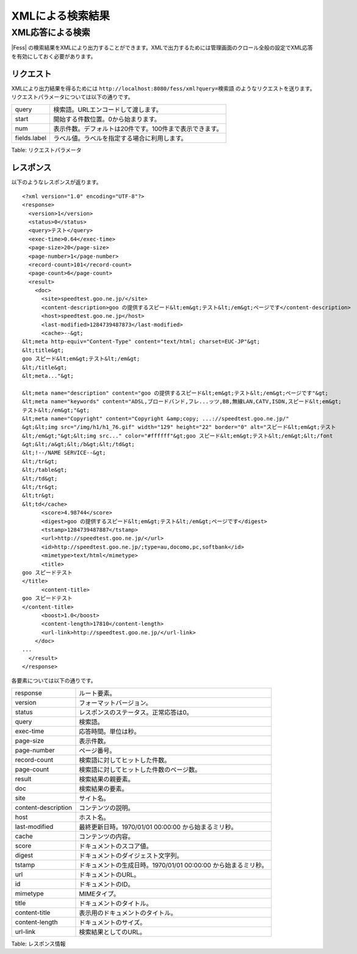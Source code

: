 =================
XMLによる検索結果
=================

XML応答による検索
=================

|Fess| の検索結果をXMLにより出力することができます。XMLで出力するためには管理画面のクロール全般の設定でXML応答を有効にしておく必要があります。

リクエスト
----------

XMLにより出力結果を得るためには
``http://localhost:8080/fess/xml?query=検索語``
のようなリクエストを送ります。リクエストパラメータについては以下の通りです。

+----------------+-----------------------------------------------------------+
| query          | 検索語。URLエンコードして渡します。                       |
+----------------+-----------------------------------------------------------+
| start          | 開始する件数位置。0から始まります。                       |
+----------------+-----------------------------------------------------------+
| num            | 表示件数。デフォルトは20件です。100件まで表示できます。   |
+----------------+-----------------------------------------------------------+
| fields.label   | ラベル値。ラベルを指定する場合に利用します。              |
+----------------+-----------------------------------------------------------+

Table: リクエストパラメータ


レスポンス
----------

以下のようなレスポンスが返ります。

::

    <?xml version="1.0" encoding="UTF-8"?>
    <response>
      <version>1</version>
      <status>0</status>
      <query>テスト</query>
      <exec-time>0.64</exec-time>
      <page-size>20</page-size>
      <page-number>1</page-number>
      <record-count>101</record-count>
      <page-count>6</page-count>
      <result>
        <doc>
          <site>speedtest.goo.ne.jp/</site>
          <content-description>goo の提供するスピード&lt;em&gt;テスト&lt;/em&gt;ページです</content-description>
          <host>speedtest.goo.ne.jp</host>
          <last-modified>1284739487873</last-modified>
          <cache>--&gt;
    &lt;meta http-equiv="Content-Type" content="text/html; charset=EUC-JP"&gt;
    &lt;title&gt;
    goo スピード&lt;em&gt;テスト&lt;/em&gt;
    &lt;/title&gt;
    &lt;meta..."&gt;

    &lt;meta name="description" content="goo の提供するスピード&lt;em&gt;テスト&lt;/em&gt;ページです"&gt;
    &lt;meta name="keywords" content="ADSL,ブロードバンド,フレ...ッツ,BB,無線LAN,CATV,ISDN,スピード&lt;em&gt;
    テスト&lt;/em&gt;"&gt;
    &lt;meta name="Copyright" content="Copyright &amp;copy; ...://speedtest.goo.ne.jp/"
    &gt;&lt;img src="/img/h1/h1_76.gif" width="129" height="22" border="0" alt="スピード&lt;em&gt;テスト
    &lt;/em&gt;"&gt;&lt;img src..." color="#ffffff"&gt;goo スピード&lt;em&gt;テスト&lt;/em&gt;&lt;/font
    &gt;&lt;/a&gt;&lt;/b&gt;&lt;/td&gt;
    &lt;!--/NAME SERVICE--&gt;
    &lt;/tr&gt;
    &lt;/table&gt;
    &lt;/td&gt;
    &lt;/tr&gt;
    &lt;tr&gt;
    &lt;td</cache>
          <score>4.98744</score>
          <digest>goo の提供するスピード&lt;em&gt;テスト&lt;/em&gt;ページです</digest>
          <tstamp>1284739487887</tstamp>
          <url>http://speedtest.goo.ne.jp/</url>
          <id>http://speedtest.goo.ne.jp/;type=au,docomo,pc,softbank</id>
          <mimetype>text/html</mimetype>
          <title>
    goo スピードテスト
    </title>
          <content-title>
    goo スピードテスト
    </content-title>
          <boost>1.0</boost>
          <content-length>17810</content-length>
          <url-link>http://speedtest.goo.ne.jp/</url-link>
        </doc>
    ...
      </result>
    </response>

各要素については以下の通りです。

+-----------------------+------------------------------------------------------------------+
| response              | ルート要素。                                                     |
+-----------------------+------------------------------------------------------------------+
| version               | フォーマットバージョン。                                         |
+-----------------------+------------------------------------------------------------------+
| status                | レスポンスのステータス。正常応答は0。                            |
+-----------------------+------------------------------------------------------------------+
| query                 | 検索語。                                                         |
+-----------------------+------------------------------------------------------------------+
| exec-time             | 応答時間。単位は秒。                                             |
+-----------------------+------------------------------------------------------------------+
| page-size             | 表示件数。                                                       |
+-----------------------+------------------------------------------------------------------+
| page-number           | ページ番号。                                                     |
+-----------------------+------------------------------------------------------------------+
| record-count          | 検索語に対してヒットした件数。                                   |
+-----------------------+------------------------------------------------------------------+
| page-count            | 検索語に対してヒットした件数のページ数。                         |
+-----------------------+------------------------------------------------------------------+
| result                | 検索結果の親要素。                                               |
+-----------------------+------------------------------------------------------------------+
| doc                   | 検索結果の要素。                                                 |
+-----------------------+------------------------------------------------------------------+
| site                  | サイト名。                                                       |
+-----------------------+------------------------------------------------------------------+
| content-description   | コンテンツの説明。                                               |
+-----------------------+------------------------------------------------------------------+
| host                  | ホスト名。                                                       |
+-----------------------+------------------------------------------------------------------+
| last-modified         | 最終更新日時。1970/01/01 00:00:00 から始まるミリ秒。             |
+-----------------------+------------------------------------------------------------------+
| cache                 | コンテンツの内容。                                               |
+-----------------------+------------------------------------------------------------------+
| score                 | ドキュメントのスコア値。                                         |
+-----------------------+------------------------------------------------------------------+
| digest                | ドキュメントのダイジェスト文字列。                               |
+-----------------------+------------------------------------------------------------------+
| tstamp                | ドキュメントの生成日時。1970/01/01 00:00:00 から始まるミリ秒。   |
+-----------------------+------------------------------------------------------------------+
| url                   | ドキュメントのURL。                                              |
+-----------------------+------------------------------------------------------------------+
| id                    | ドキュメントのID。                                               |
+-----------------------+------------------------------------------------------------------+
| mimetype              | MIMEタイプ。                                                     |
+-----------------------+------------------------------------------------------------------+
| title                 | ドキュメントのタイトル。                                         |
+-----------------------+------------------------------------------------------------------+
| content-title         | 表示用のドキュメントのタイトル。                                 |
+-----------------------+------------------------------------------------------------------+
| content-length        | ドキュメントのサイズ。                                           |
+-----------------------+------------------------------------------------------------------+
| url-link              | 検索結果としてのURL。                                            |
+-----------------------+------------------------------------------------------------------+

Table: レスポンス情報


